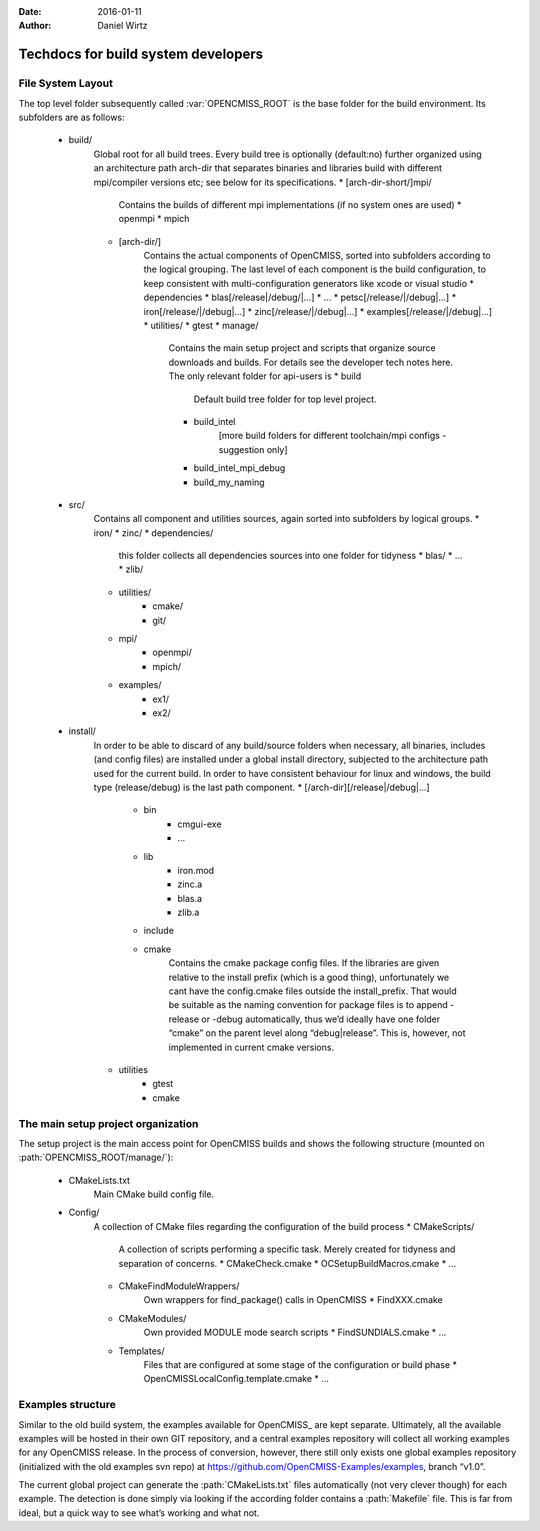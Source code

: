 :Date: 2016-01-11
:Author: Daniel Wirtz

====================================
Techdocs for build system developers
====================================

File System Layout
==================
The top level folder subsequently called :var:`OPENCMISS_ROOT` is the base folder for the build environment.
Its subfolders are as follows:
   * build/
      Global root for all build trees. Every build tree is optionally (default:no) further organized using an architecture path arch-dir that separates binaries and libraries build with different mpi/compiler versions etc; see below for its specifications.
      * [arch-dir-short/]mpi/
         Contains the builds of different mpi implementations (if no system ones are used)
         * openmpi
         * mpich
      * [arch-dir/]
         Contains the actual components of OpenCMISS, sorted into subfolders according to the logical grouping. The last level of each component is the build configuration, to keep consistent with multi-configuration generators like xcode or visual studio
         * dependencies
         * blas[/release|/debug/|...]
         * …
         * petsc[/release/|/debug|...]
         * iron[/release/|/debug|...]
         * zinc[/release/|/debug|...]
         * examples[/release/|/debug|...]
         * utilities/
         * gtest
         * manage/
            Contains the main setup project and scripts that organize source downloads and builds. For details see the developer tech notes here. The only relevant folder for api-users is
            * build
               Default build tree folder for top level project.
            * build_intel
               [more build folders for different toolchain/mpi configs - suggestion only]
            * build_intel_mpi_debug
            * build_my_naming
   * src/
      Contains all component and utilities sources, again sorted into subfolders by logical groups.
      * iron/
      * zinc/
      * dependencies/
         this folder collects all dependencies sources into one folder for tidyness
         * blas/
         * ...
         * zlib/
      * utilities/
         * cmake/
         * git/
      * mpi/
         * openmpi/
         * mpich/
      * examples/
         * ex1/
         * ex2/
   * install/
      In order to be able to discard of any build/source folders when necessary, all binaries, includes (and config files) are installed under a global install directory, subjected to the architecture path used for the current build. In order to have consistent behaviour for linux and windows, the build type (release/debug) is the last path component.
      * [/arch-dir][/release|/debug|...]
         * bin
            * cmgui-exe
            * …
         * lib
            * iron.mod
            * zinc.a
            * blas.a
            * zlib.a
         * include
         * cmake
            Contains the cmake package config files.
            If the libraries are given relative to the install prefix (which is a good thing),
            unfortunately we cant have the config.cmake files outside the install_prefix.
            That would be suitable as the naming convention for package files is to append
            -release or -debug automatically, thus we’d ideally have one folder “cmake” on
            the parent level along “debug|release”.
            This is, however, not implemented in current cmake versions.
      * utilities
         * gtest
         * cmake

The main setup project organization
===================================
The setup project is the main access point for OpenCMISS builds and shows the following
structure (mounted on :path:`OPENCMISS_ROOT/manage/`):
   * CMakeLists.txt
      Main CMake build config file.
   * Config/
      A collection of CMake files regarding the configuration of the build process
      * CMakeScripts/
         A collection of scripts performing a specific task. Merely created for tidyness and separation of concerns.
         * CMakeCheck.cmake
         * OCSetupBuildMacros.cmake
         * ...
      * CMakeFindModuleWrappers/
         Own wrappers for find_package() calls in OpenCMISS
         * FindXXX.cmake
      * CMakeModules/
         Own provided MODULE mode search scripts
         * FindSUNDIALS.cmake
         * …
      * Templates/
         Files that are configured at some stage of the configuration or build phase
         * OpenCMISSLocalConfig.template.cmake
         * ...

Examples structure
==================
Similar to the old build system, the examples available for OpenCMISS_ are kept separate. 
Ultimately, all the available examples will be hosted in their own GIT repository,
and a central examples repository will collect all working examples for any OpenCMISS release.
In the process of conversion, however, there still only exists one global
examples repository (initialized with the old examples svn repo) 
at https://github.com/OpenCMISS-Examples/examples, branch “v1.0”.
 
The current global project can generate the :path:`CMakeLists.txt` files automatically
(not very clever though) for each example.
The detection is done simply via looking if the according folder contains a :path:`Makefile` file.
This is far from ideal, but a quick way to see what’s working and what not.
